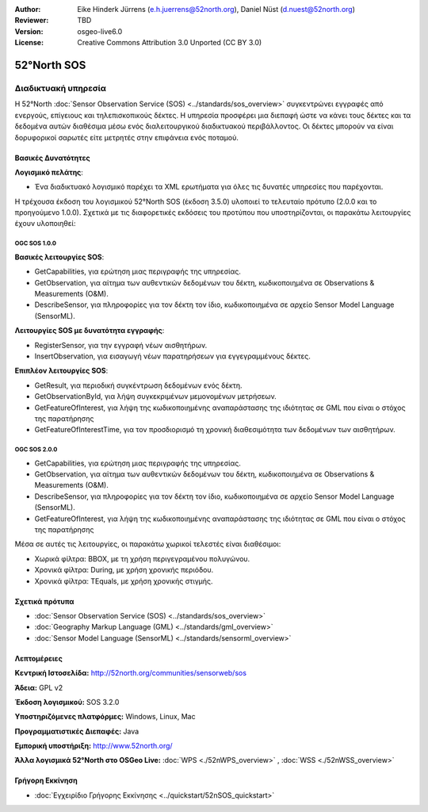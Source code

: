 :Author: Eike Hinderk Jürrens (e.h.juerrens@52north.org), Daniel Nüst (d.nuest@52north.org)
:Reviewer: TBD
:Version: osgeo-live6.0
:License: Creative Commons Attribution 3.0 Unported (CC BY 3.0)


.. image:: ../../images/project_logos/logo_52North_160.png
  :scale: 100 %
  :alt: project logo
  :align: right
  :target: http://52north.org/sos


52°North SOS
================================================================================

Διαδικτυακή υπηρεσία
~~~~~~~~~~~~~~~~~~~~~~~~~~~~~~~~~~~~~~~~~~~~~~~~~~~~~~~~~~~~~~~~~~~~~~~~~~~~~~~~

Η 52°North :doc:`Sensor Observation Service (SOS) <../standards/sos_overview>` 
συγκεντρώνει εγγραφές από ενεργούς, επίγειους και τηλεπισκοπικούς δέκτες. Η υπηρεσία προσφέρει μια διεπαφή ώστε να κάνει τους δέκτες και τα δεδομένα αυτών διαθέσιμα μέσω ενός διαλειτουργικού διαδικτυακού περιβάλλοντος. Οι δέκτες μπορούν να είναι δορυφορικοί σαρωτές είτε μετρητές στην επιφάνεια ενός ποταμού. 


.. image:: ../../images/screenshots/1024x768/52n_sos_test_client_v1.0.0_GetCapabilities.png
  :scale: 50 %
  :alt: εικόνα της πρώτης έκδοσης του δοκιμαστικού εξυπηρετητή sos
  :align: right

Βασικές Δυνατότητες 
--------------------------------------------------------------------------------

**Λογισμικό πελάτης**:

* Ένα διαδικτυακό λογισμικό παρέχει τα XML ερωτήματα για όλες τις δυνατές υπηρεσίες που παρέχονται.

Η τρέχουσα έκδοση του λογισμικού 52°North SOS (έκδοση 3.5.0) υλοποιεί το τελευταίο πρότυπο (2.0.0 και το προηγούμενο 1.0.0). Σχετικά με τις διαφορετικές εκδόσεις του προτύπου που υποστηρίζονται, οι παρακάτω λειτουργίες έχουν υλοποιηθεί:

OGC SOS 1.0.0
^^^^^^^^^^^^^^^^^^^^^^^^^^^^^^^^^^^^^^^^^^^^^^^^^^^^^^^^^^^^^^^^^^^^^^^^^^^^^^^^
**Βασικές λειτουργίες SOS**:

* GetCapabilities, για ερώτηση μιας περιγραφής της υπηρεσίας.
* GetObservation, για αίτημα των αυθεντικών δεδομένων του δέκτη, κωδικοποιημένα σε Observations & Measurements (O&M).
* DescribeSensor, για πληροφορίες για τον δέκτη τον ίδιο, κωδικοποιημένα σε αρχείο Sensor Model Language (SensorML).

**Λειτουργίες SOS με δυνατότητα εγγραφής**:

* RegisterSensor, για την εγγραφή νέων αισθητήρων.
* InsertObservation, για εισαγωγή νέων παρατηρήσεων για εγγεγραμμένους δέκτες.

**Επιπλέον λειτουργίες SOS**:

* GetResult, για περιοδική συγκέντρωση δεδομένων ενός δέκτη.
* GetObservationById, για λήψη συγκεκριμένων μεμονομένων μετρήσεων.
* GetFeatureOfInterest, για λήψη της  κωδικοποιημένης αναπαράστασης της ιδιότητας σε GML που είναι ο στόχος της παρατήρησης
* GetFeatureOfInterestTime, για τον προσδιορισμό τη χρονική διαθεσιμότητα των δεδομένων των αισθητήρων.

OGC SOS 2.0.0
^^^^^^^^^^^^^^^^^^^^^^^^^^^^^^^^^^^^^^^^^^^^^^^^^^^^^^^^^^^^^^^^^^^^^^^^^^^^^^^^

* GetCapabilities, για ερώτηση μιας περιγραφής της υπηρεσίας.
* GetObservation, για αίτημα των αυθεντικών δεδομένων του δέκτη, κωδικοποιημένα σε Observations & Measurements (O&M).
* DescribeSensor, για πληροφορίες για τον δέκτη τον ίδιο, κωδικοποιημένα σε αρχείο Sensor Model Language (SensorML).
* GetFeatureOfInterest, για λήψη της  κωδικοποιημένης αναπαράστασης της ιδιότητας σε GML που είναι ο στόχος της παρατήρησης

Μέσα σε αυτές τις λειτουργίες, οι παρακάτω χωρικοί τελεστές είναι διαθέσιμοι:

* Χωρικά φίλτρα: BBOX, με τη χρήση περιγεγραμένου πολυγώνου.
* Χρονικά φίλτρα: During, με χρήση χρονικής περιόδου.
* Χρονικά φίλτρα: TEquals, με χρήση χρονικής στιγμής.


Σχετικά πρότυπα
--------------------------------------------------------------------------------

* :doc:`Sensor Observation Service (SOS) <../standards/sos_overview>`
* :doc:`Geography Markup Language (GML) <../standards/gml_overview>`
* :doc:`Sensor Model Language (SensorML) <../standards/sensorml_overview>`


Λεπτομέρειες
--------------------------------------------------------------------------------

**Κεντρική Ιστοσελίδα:** http://52north.org/communities/sensorweb/sos

**Άδεια:** GPL v2

**Έκδοση λογισμικού:** SOS 3.2.0

**Υποστηριζόμενες πλατφόρμες:** Windows, Linux, Mac

**Προγραμματιστικές Διεπαφές:** Java

**Εμπορική υποστήριξη:** http://www.52north.org/

**Άλλα λογισμικά 52°North στο OSGeo Live:** :doc:`WPS <./52nWPS_overview>` , :doc:`WSS <./52nWSS_overview>`

Γρήγορη Εκκίνηση
--------------------------------------------------------------------------------

* :doc:`Εγχειρίδιο Γρήγορης Εκκίνησης <../quickstart/52nSOS_quickstart>`


